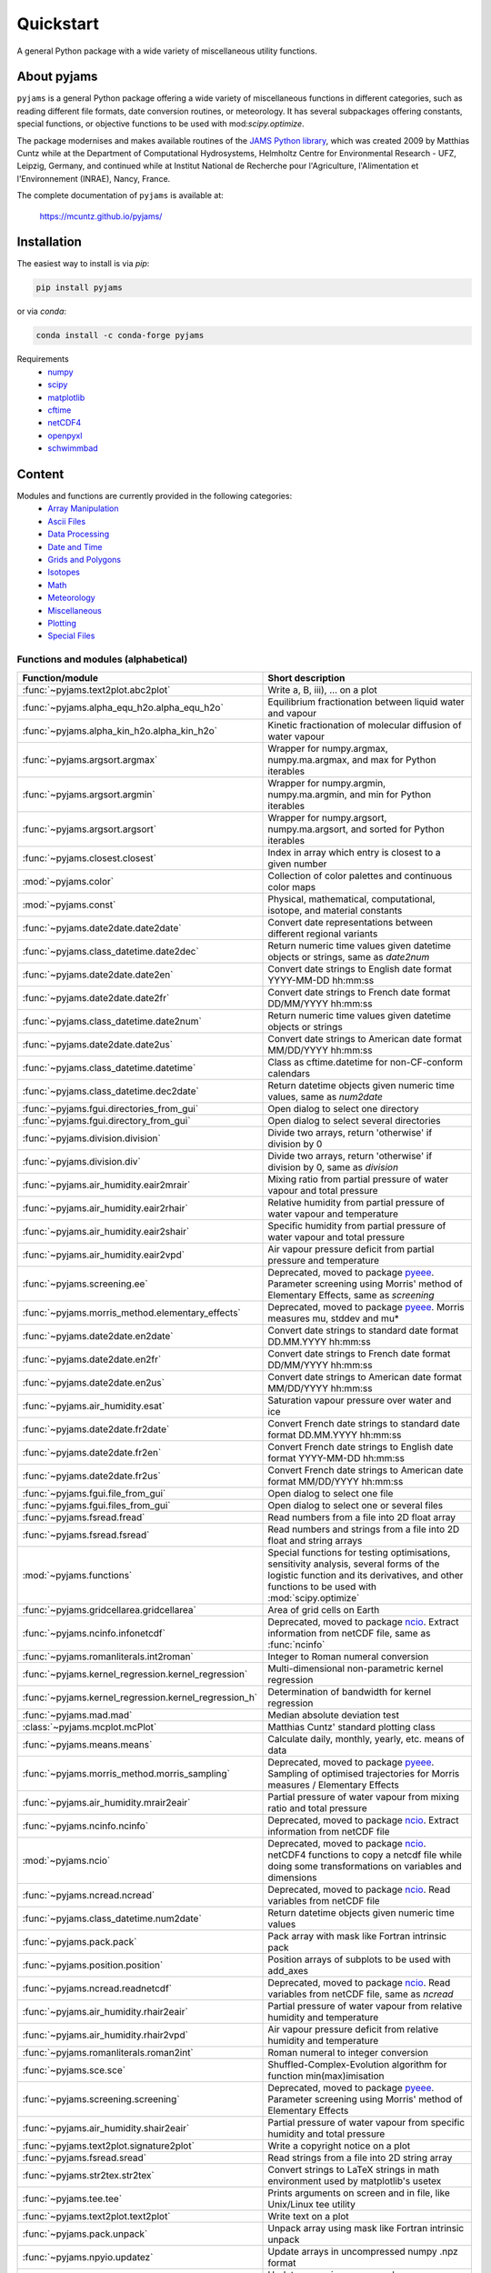 Quickstart
==========

A general Python package with a wide variety of miscellaneous utility
functions.

.. image:: https://zenodo.org/badge/DOI/10.5281/zenodo.5574388.svg
   :target: https://doi.org/10.5281/zenodo.5574388
   :alt: Zenodo DOI

.. image:: https://badge.fury.io/py/pyjams.svg
   :target: https://badge.fury.io/py/pyjams
   :alt: PyPI version

.. image:: https://img.shields.io/conda/vn/conda-forge/pyjams.svg
   :target: https://anaconda.org/conda-forge/pyjams
   :alt: Conda version

.. image:: http://img.shields.io/badge/license-MIT-blue.svg?style=flat
   :target: https://github.com/mcuntz/pyjams/blob/master/LICENSE
   :alt: License

.. image:: https://github.com/mcuntz/pyjams/workflows/Continuous%20Integration/badge.svg?branch=main
   :target: https://github.com/mcuntz/pyjams/actions
   :alt: Build status

.. image:: https://coveralls.io/repos/github/mcuntz/pyjams/badge.svg?branch=main
   :target: https://coveralls.io/github/mcuntz/pyjams?branch=main
   :alt: Coverage status


About pyjams
------------

``pyjams`` is a general Python package offering a wide variety of
miscellaneous functions in different categories, such as reading
different file formats, date conversion routines, or meteorology. It
has several subpackages offering constants, special functions, or
objective functions to be used with mod:`scipy.optimize`.

The package modernises and makes available routines of the `JAMS
Python library`_, which was created 2009 by Matthias Cuntz while at
the Department of Computational Hydrosystems, Helmholtz Centre for
Environmental Research - UFZ, Leipzig, Germany, and continued while at
Institut National de Recherche pour l'Agriculture, l'Alimentation et
l'Environnement (INRAE), Nancy, France.

The complete documentation of ``pyjams`` is available at:

   https://mcuntz.github.io/pyjams/


Installation
------------

The easiest way to install is via `pip`:

.. code-block:: bash

   pip install pyjams

or via `conda`:

.. code-block:: bash

   conda install -c conda-forge pyjams

Requirements
   * numpy_
   * scipy_
   * matplotlib_
   * cftime_
   * netCDF4_
   * openpyxl_
   * schwimmbad_


Content
-------

Modules and functions are currently provided in the following categories:
   * `Array Manipulation`_
   * `Ascii Files`_
   * `Data Processing`_
   * `Date and Time`_
   * `Grids and Polygons`_
   * Isotopes_
   * Math_
   * Meteorology_
   * Miscellaneous_
   * Plotting_
   * `Special Files`_


Functions and modules (alphabetical)
~~~~~~~~~~~~~~~~~~~~~~~~~~~~~~~~~~~~

.. list-table::
   :widths: 10 30
   :header-rows: 1

   * - Function/module
     - Short description
   * - :func:`~pyjams.text2plot.abc2plot`
     - Write a, B, iii), ... on a plot
   * - :func:`~pyjams.alpha_equ_h2o.alpha_equ_h2o`
     - Equilibrium fractionation between liquid water and vapour
   * - :func:`~pyjams.alpha_kin_h2o.alpha_kin_h2o`
     - Kinetic fractionation of molecular diffusion of water vapour
   * - :func:`~pyjams.argsort.argmax`
     - Wrapper for numpy.argmax, numpy.ma.argmax, and max for Python
       iterables
   * - :func:`~pyjams.argsort.argmin`
     - Wrapper for numpy.argmin, numpy.ma.argmin, and min for Python
       iterables
   * - :func:`~pyjams.argsort.argsort`
     - Wrapper for numpy.argsort, numpy.ma.argsort, and sorted for
       Python iterables
   * - :func:`~pyjams.closest.closest`
     - Index in array which entry is closest to a given number
   * - :mod:`~pyjams.color`
     - Collection of color palettes and continuous color maps
   * - :mod:`~pyjams.const`
     - Physical, mathematical, computational, isotope, and material
       constants
   * - :func:`~pyjams.date2date.date2date`
     - Convert date representations between different regional variants
   * - :func:`~pyjams.class_datetime.date2dec`
     - Return numeric time values given datetime objects or strings,
       same as `date2num`
   * - :func:`~pyjams.date2date.date2en`
     - Convert date strings to English date format YYYY-MM-DD hh:mm:ss
   * - :func:`~pyjams.date2date.date2fr`
     - Convert date strings to French date format DD/MM/YYYY hh:mm:ss
   * - :func:`~pyjams.class_datetime.date2num`
     - Return numeric time values given datetime objects or strings
   * - :func:`~pyjams.date2date.date2us`
     - Convert date strings to American date format MM/DD/YYYY hh:mm:ss
   * - :func:`~pyjams.class_datetime.datetime`
     - Class as cftime.datetime for non-CF-conform calendars
   * - :func:`~pyjams.class_datetime.dec2date`
     - Return datetime objects given numeric time values, same as
       `num2date`
   * - :func:`~pyjams.fgui.directories_from_gui`
     - Open dialog to select one directory
   * - :func:`~pyjams.fgui.directory_from_gui`
     - Open dialog to select several directories
   * - :func:`~pyjams.division.division`
     - Divide two arrays, return 'otherwise' if division by 0
   * - :func:`~pyjams.division.div`
     - Divide two arrays, return 'otherwise' if division by 0,
       same as `division`
   * - :func:`~pyjams.air_humidity.eair2mrair`
     - Mixing ratio from partial pressure of water vapour and total
       pressure
   * - :func:`~pyjams.air_humidity.eair2rhair`
     - Relative humidity from partial pressure of water vapour and
       temperature
   * - :func:`~pyjams.air_humidity.eair2shair`
     - Specific humidity from partial pressure of water vapour and
       total pressure
   * - :func:`~pyjams.air_humidity.eair2vpd`
     - Air vapour pressure deficit from partial pressure and
       temperature
   * - :func:`~pyjams.screening.ee`
     - Deprecated, moved to package pyeee_. Parameter screening using
       Morris' method of Elementary Effects, same as `screening`
   * - :func:`~pyjams.morris_method.elementary_effects`
     - Deprecated, moved to package pyeee_. Morris measures mu, stddev
       and mu*
   * - :func:`~pyjams.date2date.en2date`
     - Convert date strings to standard date format DD.MM.YYYY hh:mm:ss
   * - :func:`~pyjams.date2date.en2fr`
     - Convert date strings to French date format DD/MM/YYYY hh:mm:ss
   * - :func:`~pyjams.date2date.en2us`
     - Convert date strings to American date format MM/DD/YYYY hh:mm:ss
   * - :func:`~pyjams.air_humidity.esat`
     - Saturation vapour pressure over water and ice
   * - :func:`~pyjams.date2date.fr2date`
     - Convert French date strings to standard date format DD.MM.YYYY hh:mm:ss
   * - :func:`~pyjams.date2date.fr2en`
     - Convert French date strings to English date format YYYY-MM-DD hh:mm:ss
   * - :func:`~pyjams.date2date.fr2us`
     - Convert French date strings to American date format MM/DD/YYYY hh:mm:ss
   * - :func:`~pyjams.fgui.file_from_gui`
     - Open dialog to select one file
   * - :func:`~pyjams.fgui.files_from_gui`
     - Open dialog to select one or several files
   * - :func:`~pyjams.fsread.fread`
     - Read numbers from a file into 2D float array
   * - :func:`~pyjams.fsread.fsread`
     - Read numbers and strings from a file into 2D float and string
       arrays
   * - :mod:`~pyjams.functions`
     - Special functions for testing optimisations, sensitivity
       analysis, several forms of the logistic function and its
       derivatives, and other functions to be used with
       :mod:`scipy.optimize`
   * - :func:`~pyjams.gridcellarea.gridcellarea`
     - Area of grid cells on Earth
   * - :func:`~pyjams.ncinfo.infonetcdf`
     - Deprecated, moved to package ncio_. Extract information from
       netCDF file, same as :func:`ncinfo`
   * - :func:`~pyjams.romanliterals.int2roman`
     - Integer to Roman numeral conversion
   * - :func:`~pyjams.kernel_regression.kernel_regression`
     - Multi-dimensional non-parametric kernel regression
   * - :func:`~pyjams.kernel_regression.kernel_regression_h`
     - Determination of bandwidth for kernel regression
   * - :func:`~pyjams.mad.mad`
     - Median absolute deviation test
   * - :class:`~pyjams.mcplot.mcPlot`
     - Matthias Cuntz' standard plotting class
   * - :func:`~pyjams.means.means`
     - Calculate daily, monthly, yearly, etc. means of data
   * - :func:`~pyjams.morris_method.morris_sampling`
     - Deprecated, moved to package pyeee_. Sampling of optimised
       trajectories for Morris measures / Elementary Effects
   * - :func:`~pyjams.air_humidity.mrair2eair`
     - Partial pressure of water vapour from mixing ratio and total
       pressure
   * - :func:`~pyjams.ncinfo.ncinfo`
     - Deprecated, moved to package ncio_. Extract information from
       netCDF file
   * - :mod:`~pyjams.ncio`
     - Deprecated, moved to package ncio_. netCDF4 functions to
       copy a netcdf file while doing some transformations on
       variables and dimensions
   * - :func:`~pyjams.ncread.ncread`
     - Deprecated, moved to package ncio_. Read variables from
       netCDF file
   * - :func:`~pyjams.class_datetime.num2date`
     - Return datetime objects given numeric time values
   * - :func:`~pyjams.pack.pack`
     - Pack array with mask like Fortran intrinsic pack
   * - :func:`~pyjams.position.position`
     - Position arrays of subplots to be used with add_axes
   * - :func:`~pyjams.ncread.readnetcdf`
     - Deprecated, moved to package ncio_. Read variables from
       netCDF file, same as `ncread`
   * - :func:`~pyjams.air_humidity.rhair2eair`
     - Partial pressure of water vapour from relative humidity and
       temperature
   * - :func:`~pyjams.air_humidity.rhair2vpd`
     - Air vapour pressure deficit from relative humidity and
       temperature
   * - :func:`~pyjams.romanliterals.roman2int`
     - Roman numeral to integer conversion
   * - :func:`~pyjams.sce.sce`
     - Shuffled-Complex-Evolution algorithm for function
       min(max)imisation
   * - :func:`~pyjams.screening.screening`
     - Deprecated, moved to package pyeee_. Parameter screening using
       Morris' method of Elementary Effects
   * - :func:`~pyjams.air_humidity.shair2eair`
     - Partial pressure of water vapour from specific humidity and
       total pressure
   * - :func:`~pyjams.text2plot.signature2plot`
     - Write a copyright notice on a plot
   * - :func:`~pyjams.fsread.sread`
     - Read strings from a file into 2D string array
   * - :func:`~pyjams.str2tex.str2tex`
     - Convert strings to LaTeX strings in math environment used by
       matplotlib's usetex
   * - :func:`~pyjams.tee.tee`
     - Prints arguments on screen and in file, like Unix/Linux tee
       utility
   * - :func:`~pyjams.text2plot.text2plot`
     - Write text on a plot
   * - :func:`~pyjams.pack.unpack`
     - Unpack array using mask like Fortran intrinsic unpack
   * - :func:`~pyjams.npyio.updatez`
     - Update arrays in uncompressed numpy .npz format
   * - :func:`~pyjams.npyio.updatez_compressed`
     - Update arrays in compressed numpy .npz format
   * - :func:`~pyjams.date2date.us2date`
     - Convert date strings to standard date format DD.MM.YYYY hh:mm:ss
   * - :func:`~pyjams.date2date.us2en`
     - Convert date strings to English date format YYYY-MM-DD hh:mm:ss
   * - :func:`~pyjams.date2date.us2fr`
     - Convert date strings to French date format DD/MM/YYYY hh:mm:ss
   * - :func:`~pyjams.air_humidity.vpd2eair`
     - Partial pressure of water vapour from air vapour pressure
       deficit and temperature
   * - :func:`~pyjams.air_humidity.vpd2rhair`
     - Relative humidity from air vapour pressure deficit and
       temperature
   * - :func:`~pyjams.fsread.xlsread`
     - Read numbers and strings from Excel file into 2D float and
       string arrays, same as `xread`
   * - :func:`~pyjams.fsread.xlsxread`
     - Read numbers and strings from Excel file into 2D float and
       string arrays, same as `xread`
   * - :func:`~pyjams.fsread.xread`
     - Read numbers and strings from Excel file into 2D float and
       string arrays

Functions and modules per category
~~~~~~~~~~~~~~~~~~~~~~~~~~~~~~~~~~

.. _Array Manipulation:

**Array Manipulation**
    .. list-table::
       :widths: 10 25
       :header-rows: 1

       * - Function/module
         - Short description
       * - :func:`~pyjams.argsort.argmax`
         - Wrapper for numpy.argmax, numpy.ma.argmax, and max for
           Python iterables
       * - :func:`~pyjams.argsort.argmin`
         - Wrapper for numpy.argmin, numpy.ma.argmin, and min for
           Python iterables
       * - :func:`~pyjams.argsort.argsort`
         - Wrapper for numpy.argsort, numpy.ma.argsort, and sorted for
           Python iterables
       * - :func:`~pyjams.closest.closest`
         - Index in array which entry is closest to a given number
       * - :func:`~pyjams.pack.pack`
         - Pack array with mask like Fortran intrinsic pack
       * - :func:`~pyjams.pack.unpack`
         - Unpack array using mask like Fortran intrinsic unpack

.. _Ascii Files:

**Ascii Files**
    .. list-table::
       :widths: 10 25
       :header-rows: 1

       * - Function/module
         - Short description
       * - :func:`~pyjams.fsread.fread`
         - Read numbers from a file into 2D float array
       * - :func:`~pyjams.fsread.fsread`
         - Read numbers and strings from a file into 2D float and
           string arrays
       * - :func:`~pyjams.fsread.sread`
         - Read strings from a file into 2D string array

.. _Data Processing:

**Data Processing**
    .. list-table::
       :widths: 10 25
       :header-rows: 1

       * - Function/module
         - Short description
       * - :func:`~pyjams.kernel_regression.kernel_regression`
         - Multi-dimensional non-parametric kernel regression
       * - :func:`~pyjams.kernel_regression.kernel_regression_h`
         - Determination of bandwidth for kernel regression
       * - :func:`~pyjams.mad.mad`
         - Median absolute deviation test
       * - :func:`~pyjams.means.means`
         - Calculate daily, monthly, yearly, etc. means of data

.. _Date and Time:

**Date and Time**
    .. list-table::
       :widths: 10 25
       :header-rows: 1

       * - Function/module
         - Short description
       * - :func:`~pyjams.date2date.date2date`
         - Convert date representations between different regional
           variants
       * - :func:`~pyjams.class_datetime.date2dec`
         - Return numeric time values given datetime objects or
           strings, same as `date2num`
       * - :func:`~pyjams.date2date.date2en`
         - Convert date strings to English date format YYYY-MM-DD hh:mm:ss
       * - :func:`~pyjams.date2date.date2fr`
         - Convert date strings to French date format DD/MM/YYYY hh:mm:ss
       * - :func:`~pyjams.class_datetime.date2num`
         - Return numeric time values given datetime objects or strings
       * - :func:`~pyjams.date2date.date2us`
         - Convert date strings to American date format MM/DD/YYYY hh:mm:ss
       * - :func:`~pyjams.class_datetime.datetime`
         - Class as cftime.datetime for non-CF-conform calendars
       * - :func:`~pyjams.class_datetime.dec2date`
         - Return datetime objects given numeric time values,
           same as `num2date`
       * - :func:`~pyjams.date2date.en2date`
         - Convert date strings to standard date format DD.MM.YYYY hh:mm:ss
       * - :func:`~pyjams.date2date.en2fr`
         - Convert date strings to French date format DD/MM/YYYY hh:mm:ss
       * - :func:`~pyjams.date2date.en2us`
         - Convert date strings to American date format MM/DD/YYYY hh:mm:ss
       * - :func:`~pyjams.date2date.fr2date`
         - Convert French date strings to standard date format DD.MM.YYYY hh:mm:ss
       * - :func:`~pyjams.date2date.fr2en`
         - Convert French date strings to English date format YYYY-MM-DD hh:mm:ss
       * - :func:`~pyjams.date2date.fr2us`
         - Convert French date strings to American date format MM/DD/YYYY hh:mm:ss
       * - :func:`~pyjams.date2date.us2date`
         - Convert date strings to standard date format DD.MM.YYYY hh:mm:ss
       * - :func:`~pyjams.date2date.us2en`
         - Convert date strings to English date format YYYY-MM-DD hh:mm:ss
       * - :func:`~pyjams.date2date.us2fr`
         - Convert date strings to French date format DD/MM/YYYY hh:mm:ss
       * - :func:`~pyjams.class_datetime.num2date`
         - Return datetime objects given numeric time values

.. _Grids and Polygons:

**Grids and Polygons**
    .. list-table::
       :widths: 10 25
       :header-rows: 1

       * - Function/module
         - Short description
       * - :func:`~pyjams.gridcellarea.gridcellarea`
         - Area of grid cells on Earth

.. _Isotopes:

**Isotopes**
    .. list-table::
       :widths: 10 25
       :header-rows: 1

       * - Function/module
         - Short description
       * - :func:`~pyjams.alpha_equ_h2o.alpha_equ_h2o`
         - Equilibrium fractionation between liquid water and vapour
       * - :func:`~pyjams.alpha_kin_h2o.alpha_kin_h2o`
         - Kinetic fractionation of molecular diffusion of water
           vapour

.. _Math:

**Math**
    .. list-table::
       :widths: 10 25
       :header-rows: 1

       * - Function/module
         - Short description
       * - :func:`~pyjams.division.division`
         - Divide two arrays, return 'otherwise' if division by 0
       * - :func:`~pyjams.division.div`
         - Divide two arrays, return 'otherwise' if division by 0,
           same as `division`
       * - :func:`~pyjams.screening.ee`
         - Deprecated, moved to package pyeee_. Parameter screening
           using Morris' method of Elementary Effects, same as
           `screening`
       * - :func:`~pyjams.morris_method.elementary_effects`
         - Deprecated, moved to package pyeee_. Morris measures mu,
           stddev and mu*
       * - :mod:`~pyjams.functions`
         - Special functions for testing optimisations, sensitivity
           analysis, several forms of the logistic function and its
           derivatives, and other functions to be used with
           :mod:`scipy.optimize`
       * - :func:`~pyjams.morris_method.morris_sampling`
         - Deprecated, moved to package pyeee_. Sampling of optimised
           trajectories for Morris measures / Elementary Effects
       * - :func:`~pyjams.sce.sce`
         - Shuffled-Complex-Evolution algorithm for function
           min(max)imisation
       * - :func:`~pyjams.screening.screening`
         - Deprecated, moved to package pyeee_. Parameter screening
           using Morris' method of Elementary Effects

.. _Meteorology:

**Meteorology**
    .. list-table::
       :widths: 10 25
       :header-rows: 1

       * - Function/module
         - Short description
       * - :func:`~pyjams.air_humidity.eair2mrair`
         - Mixing ratio from partial pressure of water vapour and
           total pressure
       * - :func:`~pyjams.air_humidity.eair2rhair`
         - Relative humidity from partial pressure of water vapour and
           temperature
       * - :func:`~pyjams.air_humidity.eair2shair`
         - Specific humidity from partial pressure of water vapour and
           total pressure
       * - :func:`~pyjams.air_humidity.eair2vpd`
         - Air vapour pressure deficit from partial pressure and
           temperature
       * - :func:`~pyjams.air_humidity.esat`
         - Saturation vapour pressure over water and ice
       * - :func:`~pyjams.air_humidity.mrair2eair`
         - Partial pressure of water vapour from mixing ratio and
           total pressure
       * - :func:`~pyjams.air_humidity.rhair2eair`
         - Partial pressure of water vapour from relative humidity and
           temperature
       * - :func:`~pyjams.air_humidity.rhair2vpd`
         - Air vapour pressure deficit from relative humidity and
           temperature
       * - :func:`~pyjams.air_humidity.shair2eair`
         - Partial pressure of water vapour from specific humidity and
           total pressure
       * - :func:`~pyjams.air_humidity.vpd2eair`
         - Partial pressure of water vapour from air vapour pressure
           deficit and temperature
       * - :func:`~pyjams.air_humidity.vpd2rhair`
         - Relative humidity from air vapour pressure deficit and
           temperature

.. _Miscellaneous:

**Miscellaneous**
    .. list-table::
       :widths: 10 25
       :header-rows: 1

       * - Function/module
         - Short description
       * - :mod:`~pyjams.const`
         - Physical, mathematical, computational, isotope, and
           material constants
       * - :func:`~pyjams.fgui.directories_from_gui`
         - Open dialog to select one directory
       * - :func:`~pyjams.fgui.directory_from_gui`
         - Open dialog to select several directories
       * - :func:`~pyjams.fgui.file_from_gui`
         - Open dialog to select one file
       * - :func:`~pyjams.fgui.files_from_gui`
         - Open dialog to select one or several files
       * - :func:`~pyjams.romanliterals.int2roman`
         - Integer to Roman numeral conversion
       * - :func:`~pyjams.romanliterals.roman2int`
         - Roman numeral to integer conversion
       * - :func:`~pyjams.tee.tee`
         - Prints arguments on screen and in file, like Unix/Linux tee
           utility

.. _Plotting:

**Plotting**
    .. list-table::
       :widths: 10 25
       :header-rows: 1

       * - Function/module
         - Short description
       * - :func:`~pyjams.text2plot.abc2plot`
         - Write a, B, iii), ... on a plot
       * - :mod:`~pyjams.color`
         - Collection of color palettes and continuous color maps
       * - :func:`~pyjams.romanliterals.int2roman`
         - Integer to Roman numeral conversion
       * - :class:`~pyjams.mcplot.mcPlot`
         - Matthias Cuntz' standard plotting class
       * - :func:`~pyjams.position.position`
         - Position arrays of subplots to be used with add_axes
       * - :func:`~pyjams.romanliterals.roman2int`
         - Roman numeral to integer conversion
       * - :func:`~pyjams.text2plot.signature2plot`
         - Write a copyright notice on a plot
       * - :func:`~pyjams.str2tex.str2tex`
         - Convert strings to LaTeX strings in math environment used
           by matplotlib's usetex
       * - :func:`~pyjams.text2plot.text2plot`
         - Write text on a plot

.. _Special Files:

**Special Files**
    .. list-table::
       :widths: 10 25
       :header-rows: 1

       * - Function/module
         - Short description
       * - :func:`~pyjams.ncinfo.infonetcdf`
         - Deprecated, moved to package ncio_. Extract information
           from netCDF file, same as `ncinfo`
       * - :func:`~pyjams.ncinfo.ncinfo`
         - Deprecated, moved to package ncio_. Extract information
           from netCDF file
       * - :mod:`~pyjams.ncio`
         - Deprecated, moved to package ncio_. netCDF4 functions to
           copy a netcdf file while doing some transformations on
           variables and dimensions
       * - :func:`~pyjams.ncread.ncread`
         - Deprecated, moved to package ncio_. Read variables from
           netCDF file
       * - :func:`~pyjams.ncread.readnetcdf`
         - Deprecated, moved to package ncio_. Read variables from
           netCDF file, same as `ncread`
       * - :func:`~pyjams.npyio.updatez`
         - Update arrays in uncompressed numpy .npz format
       * - :func:`~pyjams.npyio.updatez_compressed`
         - Update arrays in compressed numpy .npz format
       * - :func:`~pyjams.fsread.xlsread`
         - Read numbers and strings from Excel file into 2D float and
           string arrays, same as `xread`
       * - :func:`~pyjams.fsread.xlsxread`
         - Read numbers and strings from Excel file into 2D float and
           string arrays, same as `xread`
       * - :func:`~pyjams.fsread.xread`
         - Read numbers and strings from Excel file into 2D float and
           string arrays


License
-------

``pyjams`` is distributed under the MIT License. See the LICENSE_ file
for details.

Copyright (c) 2012- Matthias Cuntz, Juliane Mai, Stephan Thober,
and Arndt Piayda

The project structure of ``pyjams`` has borrowed heavily from
welltestpy_ by `Sebastian Müller`_.

.. _JAMS Python library: https://github.com/mcuntz/jams_python
.. _LICENSE: https://github.com/mcuntz/pyjams/blob/main/LICENSE
.. _Sebastian Müller: https://github.com/MuellerSeb
.. _cftime: https://github.com/Unidata/cftime
.. _matplotlib: https://matplotlib.org/
.. _ncio: https://mcuntz.github.io/ncio/
.. _netCDF4: https://github.com/Unidata/netcdf4-python
.. _numpy: https://numpy.org/
.. _openpyxl: https://foss.heptapod.net/openpyxl/openpyxl
.. _pyeee: https://mcuntz.github.io/pyeee/
.. _schwimmbad: https://github.com/adrn/schwimmbad/
.. _scipy: https://scipy.org/
.. _welltestpy: https://github.com/GeoStat-Framework/welltestpy/
